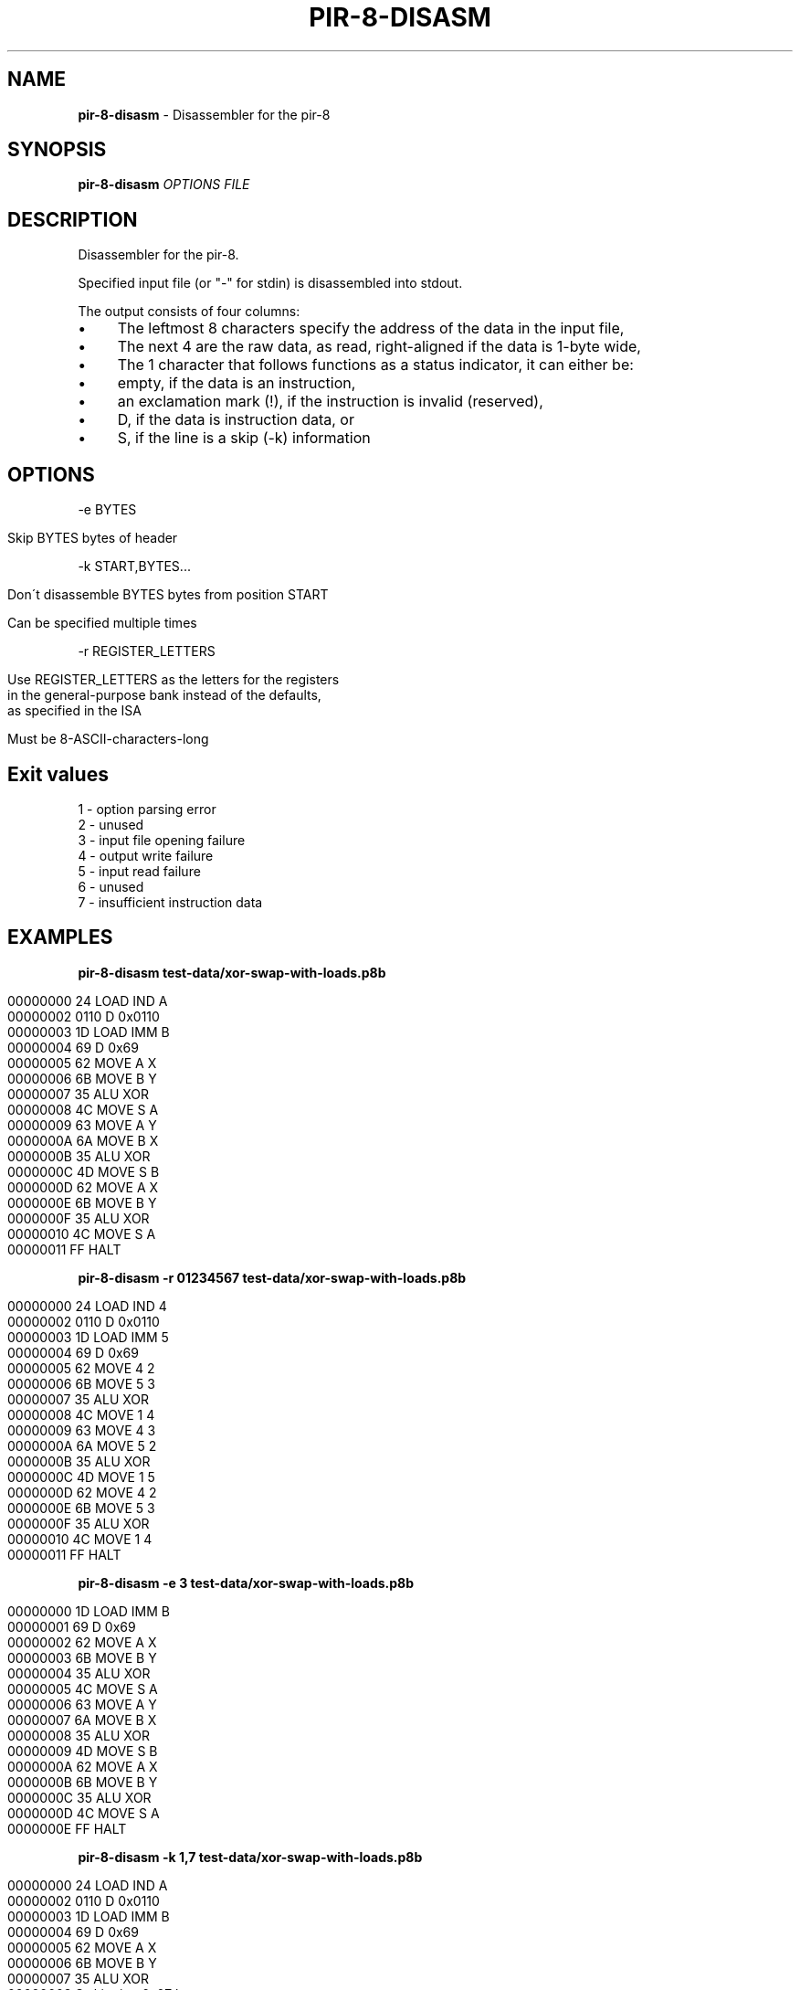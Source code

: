 .\" generated with Ronn/v0.7.3
.\" http://github.com/rtomayko/ronn/tree/0.7.3
.
.TH "PIR\-8\-DISASM" "1" "July 2019" "Lounge<C++>" ""
.
.SH "NAME"
\fBpir\-8\-disasm\fR \- Disassembler for the pir\-8
.
.SH "SYNOPSIS"
\fBpir\-8\-disasm\fR \fIOPTIONS\fR \fIFILE\fR
.
.SH "DESCRIPTION"
Disassembler for the pir\-8\.
.
.P
Specified input file (or "\-" for stdin) is disassembled into stdout\.
.
.P
The output consists of four columns:
.
.IP "\(bu" 4
The leftmost 8 characters specify the address of the data in the input file,
.
.IP "\(bu" 4
The next 4 are the raw data, as read, right\-aligned if the data is 1\-byte wide,
.
.IP "\(bu" 4
The 1 character that follows functions as a status indicator, it can either be:
.
.IP "\(bu" 4
empty, if the data is an instruction,
.
.IP "\(bu" 4
an exclamation mark (!), if the instruction is invalid (reserved),
.
.IP "\(bu" 4
D, if the data is instruction data, or
.
.IP "\(bu" 4
S, if the line is a skip (\-k) information
.
.IP "" 0

.
.IP "" 0
.
.SH "OPTIONS"
\-e BYTES
.
.IP "" 4
.
.nf

Skip BYTES bytes of header
.
.fi
.
.IP "" 0
.
.P
\-k START,BYTES\.\.\.
.
.IP "" 4
.
.nf

Don\'t disassemble BYTES bytes from position START

Can be specified multiple times
.
.fi
.
.IP "" 0
.
.P
\-r REGISTER_LETTERS
.
.IP "" 4
.
.nf

Use REGISTER_LETTERS as the letters for the registers
in the general\-purpose bank instead of the defaults,
as specified in the ISA

Must be 8\-ASCII\-characters\-long
.
.fi
.
.IP "" 0
.
.SH "Exit values"
.
.nf

1 \- option parsing error
2 \- unused
3 \- input file opening failure
4 \- output write failure
5 \- input read failure
6 \- unused
7 \- insufficient instruction data
.
.fi
.
.SH "EXAMPLES"
\fBpir\-8\-disasm test\-data/xor\-swap\-with\-loads\.p8b\fR
.
.IP "" 4
.
.nf

00000000   24   LOAD IND A
00000002 0110 D 0x0110
00000003   1D   LOAD IMM B
00000004   69 D 0x69
00000005   62   MOVE A X
00000006   6B   MOVE B Y
00000007   35   ALU XOR
00000008   4C   MOVE S A
00000009   63   MOVE A Y
0000000A   6A   MOVE B X
0000000B   35   ALU XOR
0000000C   4D   MOVE S B
0000000D   62   MOVE A X
0000000E   6B   MOVE B Y
0000000F   35   ALU XOR
00000010   4C   MOVE S A
00000011   FF   HALT
.
.fi
.
.IP "" 0
.
.P
\fBpir\-8\-disasm \-r 01234567 test\-data/xor\-swap\-with\-loads\.p8b\fR
.
.IP "" 4
.
.nf

00000000   24   LOAD IND 4
00000002 0110 D 0x0110
00000003   1D   LOAD IMM 5
00000004   69 D 0x69
00000005   62   MOVE 4 2
00000006   6B   MOVE 5 3
00000007   35   ALU XOR
00000008   4C   MOVE 1 4
00000009   63   MOVE 4 3
0000000A   6A   MOVE 5 2
0000000B   35   ALU XOR
0000000C   4D   MOVE 1 5
0000000D   62   MOVE 4 2
0000000E   6B   MOVE 5 3
0000000F   35   ALU XOR
00000010   4C   MOVE 1 4
00000011   FF   HALT
.
.fi
.
.IP "" 0
.
.P
\fBpir\-8\-disasm \-e 3 test\-data/xor\-swap\-with\-loads\.p8b\fR
.
.IP "" 4
.
.nf

00000000   1D   LOAD IMM B
00000001   69 D 0x69
00000002   62   MOVE A X
00000003   6B   MOVE B Y
00000004   35   ALU XOR
00000005   4C   MOVE S A
00000006   63   MOVE A Y
00000007   6A   MOVE B X
00000008   35   ALU XOR
00000009   4D   MOVE S B
0000000A   62   MOVE A X
0000000B   6B   MOVE B Y
0000000C   35   ALU XOR
0000000D   4C   MOVE S A
0000000E   FF   HALT
.
.fi
.
.IP "" 0
.
.P
\fBpir\-8\-disasm \-k 1,7 test\-data/xor\-swap\-with\-loads\.p8b\fR
.
.IP "" 4
.
.nf

00000000   24   LOAD IND A
00000002 0110 D 0x0110
00000003   1D   LOAD IMM B
00000004   69 D 0x69
00000005   62   MOVE A X
00000006   6B   MOVE B Y
00000007   35   ALU XOR
00000008      S skipping 0x07 bytes
00000010   4C   MOVE S A
00000011   FF   HALT
.
.fi
.
.IP "" 0
.
.P
\fBpir\-8\-disasm \-e 3 \-k 1,0x0D test\-data/xor\-swap\-with\-loads\.p8b\fR
.
.IP "" 4
.
.nf

00000000   1D   LOAD IMM B
00000001      S skipping 0x0D bytes
0000000E   FF D 0xFF
.
.fi
.
.IP "" 0
.
.SH "AUTHOR"
Written by nabijaczleweli <\fInabijaczleweli@gmail\.com\fR>
.
.SH "SPECIAL THANKS"
To all who support further development, in particular:
.
.IP "\(bu" 4
ThePhD
.
.IP "" 0
.
.SH "REPORTING BUGS"
<\fIhttps://github\.com/LoungeCPP/pir\-8\-emu/issues\fR>
.
.SH "SEE ALSO"
<\fIhttps://github\.com/LoungeCPP/pir\-8\-emu\fR>
